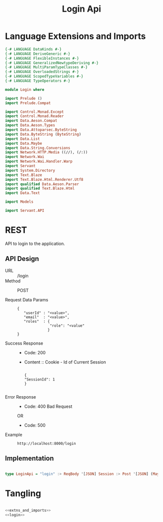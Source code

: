 #+TITLE: Login Api



* Language Extensions and Imports
  

#+NAME: extns_and_imports
#+BEGIN_SRC haskell 
{-# LANGUAGE DataKinds #-}
{-# LANGUAGE DeriveGeneric #-}
{-# LANGUAGE FlexibleInstances #-}
{-# LANGUAGE GeneralizedNewtypeDeriving #-}
{-# LANGUAGE MultiParamTypeClasses #-}
{-# LANGUAGE OverloadedStrings #-}
{-# LANGUAGE ScopedTypeVariables #-}
{-# LANGUAGE TypeOperators #-}

module Login where

import Prelude ()
import Prelude.Compat

import Control.Monad.Except
import Control.Monad.Reader
import Data.Aeson.Compat
import Data.Aeson.Types
import Data.Attoparsec.ByteString
import Data.ByteString (ByteString)
import Data.List
import Data.Maybe
import Data.String.Conversions
import Network.HTTP.Media ((//), (/:))
import Network.Wai
import Network.Wai.Handler.Warp
import Servant
import System.Directory
import Text.Blaze
import Text.Blaze.Html.Renderer.Utf8
import qualified Data.Aeson.Parser
import qualified Text.Blaze.Html
import Data.Text

import Models

import Servant.API
#+END_SRC

* REST


API to login to the application.
   
** API Design

  - URL :: /login
  - Method :: POST
              
  - Request Data Params ::
                   
     #+BEGIN_EXAMPLE
     {
        "userId" : "<value>",
        "email"  : "<value>",
        "roles"  : {
                    "role": "<value"
                   }
     }
     #+END_EXAMPLE		   
       
  - Success Response ::
    + Code: 200

    + Content :: Cookie - Id of Current Session
      #+BEGIN_EXAMPLE
    
         {
         "SessionId": 1
         }
 
      #+END_EXAMPLE

  - Error Response ::

    + Code: 400 Bad Request

    OR

    + Code: 500


  - Example ::
    #+BEGIN_EXAMPLE
    http://localhost:8000/login
    #+END_EXAMPLE

** Implementation

#+NAME: login
#+BEGIN_SRC haskell

type LoginApi = "login" :> ReqBody '[JSON] Session :> Post '[JSON] (Maybe (ResponseSessionId))

#+END_SRC

* Tangling 

#+BEGIN_SRC haskell :eval no :noweb yes :tangle Login.hs

<<extns_and_imports>>
<<login>>

#+END_SRC

